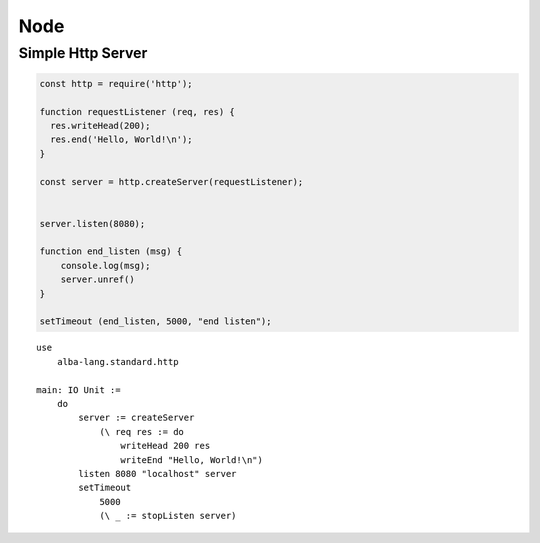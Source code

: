 ************************************************************
Node
************************************************************


Simple Http Server
============================================================

.. code-block:: javascript

    const http = require('http');

    function requestListener (req, res) {
      res.writeHead(200);
      res.end('Hello, World!\n');
    }

    const server = http.createServer(requestListener);


    server.listen(8080);

    function end_listen (msg) {
        console.log(msg);
        server.unref()
    }

    setTimeout (end_listen, 5000, "end listen");


::

    use
        alba-lang.standard.http

    main: IO Unit :=
        do
            server := createServer
                (\ req res := do
                    writeHead 200 res
                    writeEnd "Hello, World!\n")
            listen 8080 "localhost" server
            setTimeout
                5000
                (\ _ := stopListen server)

